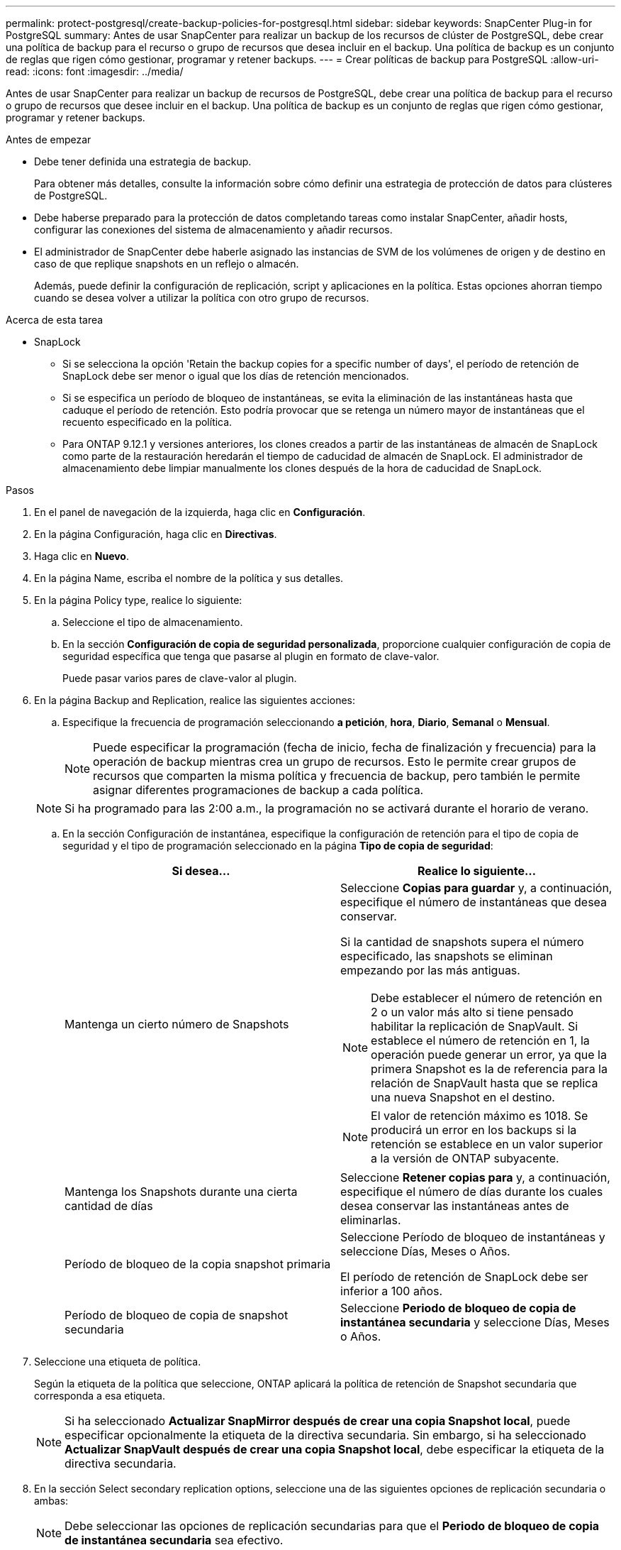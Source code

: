 ---
permalink: protect-postgresql/create-backup-policies-for-postgresql.html 
sidebar: sidebar 
keywords: SnapCenter Plug-in for PostgreSQL 
summary: Antes de usar SnapCenter para realizar un backup de los recursos de clúster de PostgreSQL, debe crear una política de backup para el recurso o grupo de recursos que desea incluir en el backup. Una política de backup es un conjunto de reglas que rigen cómo gestionar, programar y retener backups. 
---
= Crear políticas de backup para PostgreSQL
:allow-uri-read: 
:icons: font
:imagesdir: ../media/


[role="lead"]
Antes de usar SnapCenter para realizar un backup de recursos de PostgreSQL, debe crear una política de backup para el recurso o grupo de recursos que desee incluir en el backup. Una política de backup es un conjunto de reglas que rigen cómo gestionar, programar y retener backups.

.Antes de empezar
* Debe tener definida una estrategia de backup.
+
Para obtener más detalles, consulte la información sobre cómo definir una estrategia de protección de datos para clústeres de PostgreSQL.

* Debe haberse preparado para la protección de datos completando tareas como instalar SnapCenter, añadir hosts, configurar las conexiones del sistema de almacenamiento y añadir recursos.
* El administrador de SnapCenter debe haberle asignado las instancias de SVM de los volúmenes de origen y de destino en caso de que replique snapshots en un reflejo o almacén.
+
Además, puede definir la configuración de replicación, script y aplicaciones en la política. Estas opciones ahorran tiempo cuando se desea volver a utilizar la política con otro grupo de recursos.



.Acerca de esta tarea
* SnapLock
+
** Si se selecciona la opción 'Retain the backup copies for a specific number of days', el período de retención de SnapLock debe ser menor o igual que los días de retención mencionados.
** Si se especifica un período de bloqueo de instantáneas, se evita la eliminación de las instantáneas hasta que caduque el período de retención. Esto podría provocar que se retenga un número mayor de instantáneas que el recuento especificado en la política.
** Para ONTAP 9.12.1 y versiones anteriores, los clones creados a partir de las instantáneas de almacén de SnapLock como parte de la restauración heredarán el tiempo de caducidad de almacén de SnapLock. El administrador de almacenamiento debe limpiar manualmente los clones después de la hora de caducidad de SnapLock.




.Pasos
. En el panel de navegación de la izquierda, haga clic en *Configuración*.
. En la página Configuración, haga clic en *Directivas*.
. Haga clic en *Nuevo*.
. En la página Name, escriba el nombre de la política y sus detalles.
. En la página Policy type, realice lo siguiente:
+
.. Seleccione el tipo de almacenamiento.
.. En la sección *Configuración de copia de seguridad personalizada*, proporcione cualquier configuración de copia de seguridad específica que tenga que pasarse al plugin en formato de clave-valor.
+
Puede pasar varios pares de clave-valor al plugin.



. En la página Backup and Replication, realice las siguientes acciones:
+
.. Especifique la frecuencia de programación seleccionando *a petición*, *hora*, *Diario*, *Semanal* o *Mensual*.
+

NOTE: Puede especificar la programación (fecha de inicio, fecha de finalización y frecuencia) para la operación de backup mientras crea un grupo de recursos. Esto le permite crear grupos de recursos que comparten la misma política y frecuencia de backup, pero también le permite asignar diferentes programaciones de backup a cada política.

+

NOTE: Si ha programado para las 2:00 a.m., la programación no se activará durante el horario de verano.

.. En la sección Configuración de instantánea, especifique la configuración de retención para el tipo de copia de seguridad y el tipo de programación seleccionado en la página *Tipo de copia de seguridad*:
+
|===
| Si desea... | Realice lo siguiente... 


 a| 
Mantenga un cierto número de Snapshots
 a| 
Seleccione *Copias para guardar* y, a continuación, especifique el número de instantáneas que desea conservar.

Si la cantidad de snapshots supera el número especificado, las snapshots se eliminan empezando por las más antiguas.


NOTE: Debe establecer el número de retención en 2 o un valor más alto si tiene pensado habilitar la replicación de SnapVault. Si establece el número de retención en 1, la operación puede generar un error, ya que la primera Snapshot es la de referencia para la relación de SnapVault hasta que se replica una nueva Snapshot en el destino.


NOTE: El valor de retención máximo es 1018. Se producirá un error en los backups si la retención se establece en un valor superior a la versión de ONTAP subyacente.



 a| 
Mantenga los Snapshots durante una cierta cantidad de días
 a| 
Seleccione *Retener copias para* y, a continuación, especifique el número de días durante los cuales desea conservar las instantáneas antes de eliminarlas.



 a| 
Período de bloqueo de la copia snapshot primaria
 a| 
Seleccione Período de bloqueo de instantáneas y seleccione Días, Meses o Años.

El período de retención de SnapLock debe ser inferior a 100 años.



 a| 
Período de bloqueo de copia de snapshot secundaria
 a| 
Seleccione *Periodo de bloqueo de copia de instantánea secundaria* y seleccione Días, Meses o Años.

|===


. Seleccione una etiqueta de política.
+
Según la etiqueta de la política que seleccione, ONTAP aplicará la política de retención de Snapshot secundaria que corresponda a esa etiqueta.

+

NOTE: Si ha seleccionado *Actualizar SnapMirror después de crear una copia Snapshot local*, puede especificar opcionalmente la etiqueta de la directiva secundaria. Sin embargo, si ha seleccionado *Actualizar SnapVault después de crear una copia Snapshot local*, debe especificar la etiqueta de la directiva secundaria.

. En la sección Select secondary replication options, seleccione una de las siguientes opciones de replicación secundaria o ambas:
+

NOTE: Debe seleccionar las opciones de replicación secundarias para que el *Periodo de bloqueo de copia de instantánea secundaria* sea efectivo.

+
|===
| Para este campo... | Realice lo siguiente... 


 a| 
*Actualizar SnapMirror después de crear una copia Snapshot local*
 a| 
Seleccione este campo para crear copias reflejadas de los conjuntos de backup en otro volumen (replicación de SnapMirror).

Si la relación en ONTAP es del tipo Reflejo y almacén y solo se selecciona esta opción, Snapshot creado en el origen no se transferirá al destino, pero figurará en el destino. Si esta copia Snapshot se selecciona del destino con el fin de realizar una operación de recuperación, aparece un mensaje de error indicando que la ubicación secundaria no está disponible para el backup reflejado/en almacenamiento.

Durante la replicación secundaria, el tiempo de caducidad del SnapLock carga el tiempo de caducidad del SnapLock principal.

Al hacer clic en el botón *Refrescar* de la página Topología, se actualiza el tiempo de caducidad de SnapLock secundario y primario que se recuperan de ONTAP.

Consulte link:view-postgresql-cluster-backups-and-clones-in-the-topology-page.html["Consulte los backups y los clones relacionados con los recursos de PostgreSQL en la página Topology"].



 a| 
*Actualizar SnapVault después de crear una copia Snapshot local*
 a| 
Seleccione esta opción para realizar una replicación de backup disco a disco (backups de SnapVault).

Durante la replicación secundaria, el tiempo de caducidad del SnapLock carga el tiempo de caducidad del SnapLock principal. Al hacer clic en el botón *Refrescar* de la página Topología, se actualiza el tiempo de caducidad de SnapLock secundario y primario que se recuperan de ONTAP.

Cuando SnapLock se configura solo en el secundario desde ONTAP conocido como Almacén de SnapLock, al hacer clic en el botón *Refrescar* de la página Topología se actualiza el período de bloqueo en el secundario que se recupera de ONTAP.

Para obtener más información sobre el almacén de SnapLock, consulte Confirmar instantáneas en WORM en un almacén
destino

Consulte link:view-postgresql-cluster-backups-and-clones-in-the-topology-page.html["Consulte los backups y los clones relacionados con los recursos de PostgreSQL en la página Topology"].



 a| 
*Número de reintentos de error*
 a| 
Escriba el número máximo de intentos de replicación que se permitirán antes de que la operación se detenga.

|===
+

NOTE: Debe configurar la política de retención de SnapMirror en ONTAP para el almacenamiento secundario a fin de evitar que se alcance el límite máximo de Snapshots en el almacenamiento secundario.

. Revise el resumen y, a continuación, haga clic en *Finalizar*.

